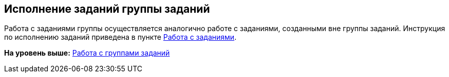 
== Исполнение заданий группы заданий

Работа с заданиями группы осуществляется аналогично работе с заданиями, созданными вне группы заданий. Инструкция по исполнению заданий приведена в пункте xref:WorkWithTask.adoc[Работа с заданиями].

*На уровень выше:* xref:WorkWithTaskGroup.adoc[Работа с группами заданий]
